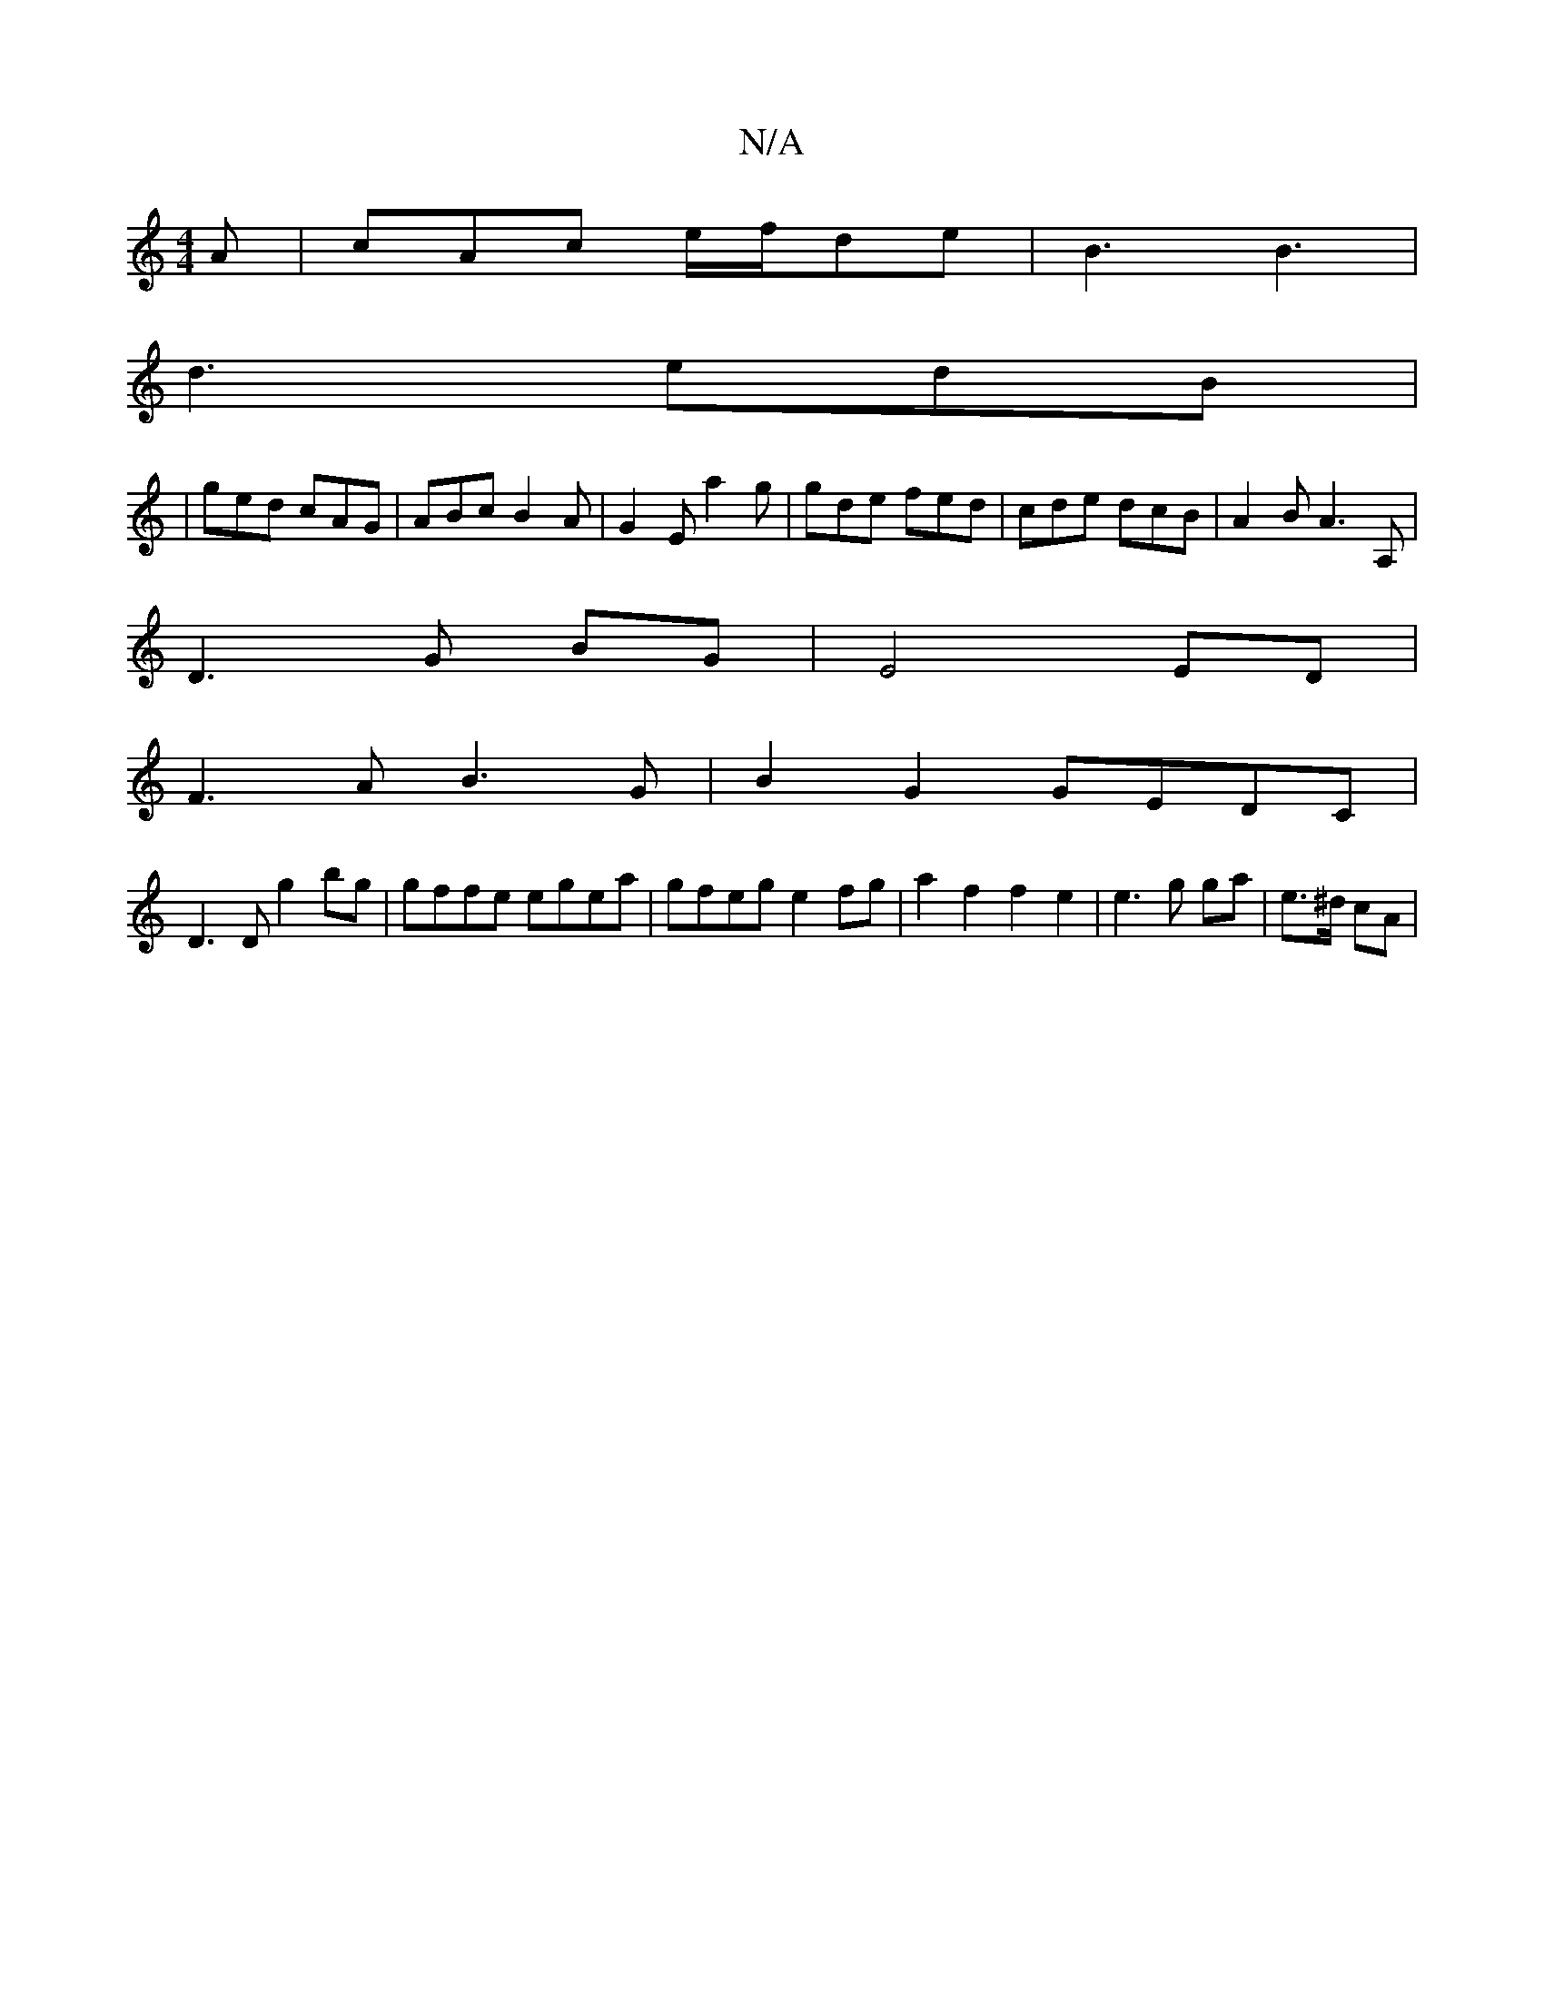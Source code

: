 X:1
T:N/A
M:4/4
R:N/A
K:Cmajor
2 A | cAc e/f/de|B3 B3|
d3 edB|
|ged cAG | ABc B2A | G2E a2g | gde fed | cde dcB | A2 B A3 A,|
D3 G BG | E4 ED|
F3A B3G|B2G2 GEDC|
D3D g2bg | gffe egea | gfeg e2 fg | a2 f2 f2 e2 | e3 g ga | e>^d cA |